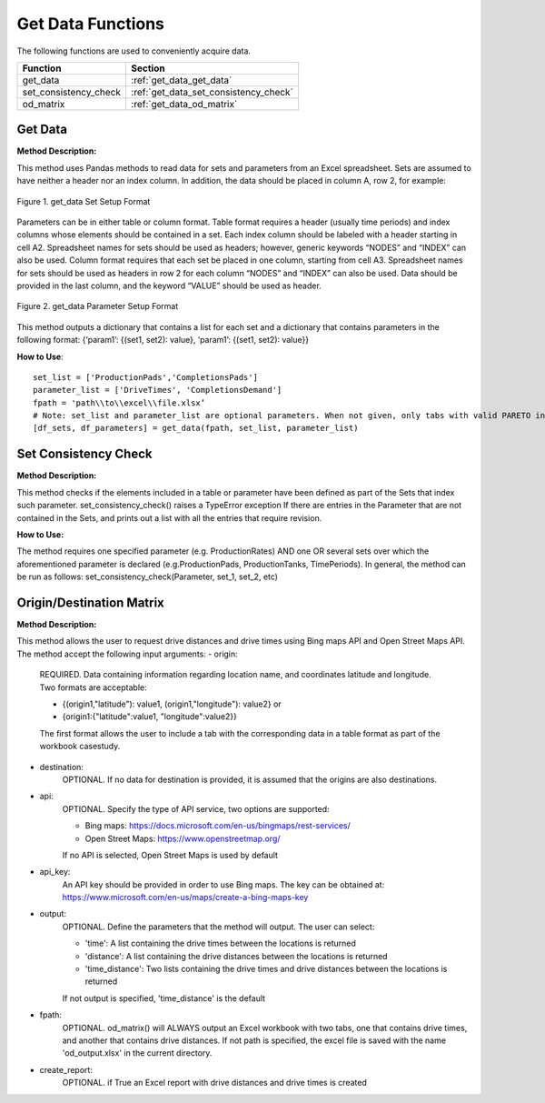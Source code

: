 ﻿Get Data Functions
==================



The following functions are used to conveniently acquire data.

+----------------------+---------------------------------------+
| Function             | Section                               |
+======================+=======================================+
| get_data             | :ref:`get_data_get_data`              |
+----------------------+---------------------------------------+
| set_consistency_check| :ref:`get_data_set_consistency_check` |
+----------------------+---------------------------------------+
| od_matrix            | :ref:`get_data_od_matrix`             |
+----------------------+---------------------------------------+



.. _get_data_get_data:

Get Data
---------

**Method Description:**

This method uses Pandas methods to read data for sets and parameters from an
Excel spreadsheet. Sets are assumed to have neither a header nor an index column.
In addition, the data should be placed in column A, row 2, for example:


.. figure:: get_data_1.png
    :width: 800
    :align: center 
    
    Figure 1. get_data Set Setup Format
    

Parameters can be in either table or column format. Table format requires a header (usually time periods) and index columns whose elements should be contained in a set. Each index column should be labeled with a header starting in cell A2. Spreadsheet names for sets should be used as headers; however, generic keywords “NODES” and “INDEX” can also be used. Column format requires that each set be placed in one column, starting from cell A3. Spreadsheet names for sets should be used as headers in row 2 for each column “NODES” and “INDEX” can also be used. Data should be provided in the last column, and the keyword “VALUE” should be used as header.


.. figure:: get_data_2.png
    :width: 800
    :align: center 
    
    Figure 2. get_data Parameter Setup Format
    
    
This method outputs a dictionary that contains a list for each set
and a dictionary that contains parameters in the following format:
{‘param1’: {(set1, set2): value}, ‘param1’: {(set1, set2): value}}

**How to Use**::

 set_list = ['ProductionPads','CompletionsPads']
 parameter_list = ['DriveTimes', 'CompletionsDemand']
 fpath = 'path\\to\\excel\\file.xlsx’
 # Note: set_list and parameter_list are optional parameters. When not given, only tabs with valid PARETO input tab names will be read.
 [df_sets, df_parameters] = get_data(fpath, set_list, parameter_list)




.. _get_data_set_consistency_check:

Set Consistency Check
---------------------


**Method Description:**

This method checks if the elements included in a table or parameter have been defined as part of the
Sets that index such parameter. set_consistency_check() raises a TypeError exception If there are entries in the Parameter that are not
contained in the Sets, and prints out a list with all the entries that require revision.


**How to Use:**

The method requires one specified parameter (e.g. ProductionRates) AND one OR several sets over which
the aforementioned parameter is declared (e.g.ProductionPads, ProductionTanks, TimePeriods). In general,
the method can be run as follows: set_consistency_check(Parameter, set_1, set_2, etc)



.. _get_data_od_matrix:

Origin/Destination Matrix
-------------------------


**Method Description:**

This method allows the user to request drive distances and drive times using Bing maps API and
Open Street Maps API.
The method accept the following input arguments:
- origin:
    
    REQUIRED. Data containing information regarding location name, and coordinates
    latitude and longitude. Two formats are acceptable:

    * {(origin1,"latitude"): value1, (origin1,"longitude"): value2} or
    * {origin1:{"latitude":value1, "longitude":value2}}

    The first format allows the user to include a tab with the corresponding data
    in a table format as part of the workbook casestudy.

- destination:
    OPTIONAL. If no data for destination is provided, it is assumed that the
    origins are also destinations.

- api:  
    OPTIONAL. Specify the type of API service, two options are supported:

    * Bing maps: https://docs.microsoft.com/en-us/bingmaps/rest-services/
    * Open Street Maps: https://www.openstreetmap.org/

    If no API is selected, Open Street Maps is used by default

- api_key:  
    An API key should be provided in order to use Bing maps. The key can be obtained at:
    https://www.microsoft.com/en-us/maps/create-a-bing-maps-key

- output:   
    OPTIONAL. Define the parameters that the method will output. The user can select:
    
    * 'time': A list containing the drive times between the locations is returned
    * 'distance': A list containing the drive distances between the locations is returned
    * 'time_distance': Two lists containing the drive times and drive distances between the locations is returned

    If not output is specified, 'time_distance' is the default

- fpath:    
    OPTIONAL. od_matrix() will ALWAYS output an Excel workbook with two tabs, one that
    contains drive times, and another that contains drive distances. If not path is
    specified, the excel file is saved with the name 'od_output.xlsx' in the current
    directory.

- create_report:
    OPTIONAL. if True an Excel report with drive distances and drive times is created


